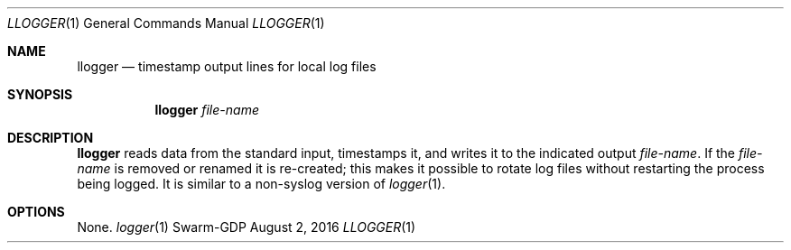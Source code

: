 .Dd August 2, 2016
.Dt LLOGGER 1
.Os Swarm-GDP
.Sh NAME
.Nm llogger
.Nd timestamp output lines for local log files
.Sh SYNOPSIS
.Nm
.Ar file-name
.Sh DESCRIPTION
.Nm
reads data from the standard input,
timestamps it,
and writes it to the indicated output
.Ar file-name .
If the
.Ar file-name
is removed or renamed it is re-created;
this makes it possible to rotate log files
without restarting the process being logged.
It is similar to a non-syslog version of
.Xr logger 1 .
.Sh OPTIONS
None.
.\".Sh EXIT STATUS
.\".Sh ENVIRONMENT
.\".Sh FILES
.\".Sh SEE ALSO
.Xr logger 1
.\".Sh EXAMPLES
.\".Sh BUGS

